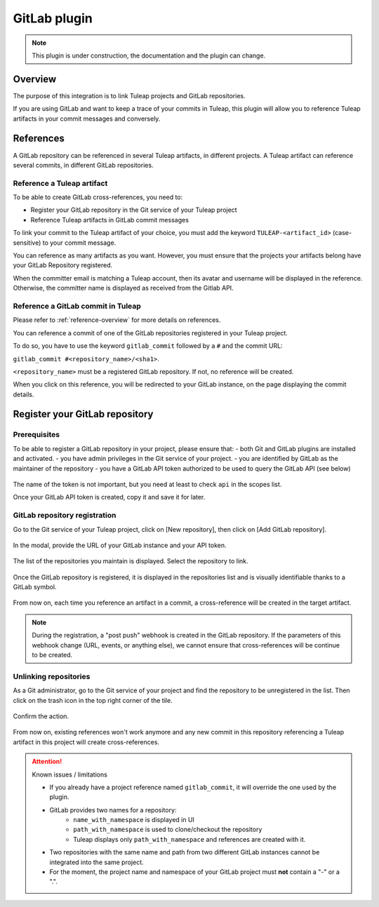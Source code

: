 .. _version-control-with-gitlab:

GitLab plugin
=============

.. note::

  This plugin is under construction, the documentation and the plugin can change.

Overview
--------

The purpose of this integration is to link Tuleap projects and GitLab repositories.

If you are using GitLab and want to keep a trace of your commits in Tuleap, this plugin will
allow you to reference Tuleap artifacts in your commit messages and conversely.

References
----------

A GitLab repository can be referenced in several Tuleap artifacts, in different projects.
A Tuleap artifact can reference several commits, in different GitLab repositories.

Reference a Tuleap artifact
'''''''''''''''''''''''''''

To be able to create GitLab cross-references, you need to:

* Register your GitLab repository in the Git service of your Tuleap project
* Reference Tuleap artifacts in GitLab commit messages

To link your commit to the Tuleap artifact of your choice, you must add the keyword ``TULEAP-<artifact_id>`` (case-sensitive)
to your commit message. 

You can reference as many artifacts as you want. However, you must ensure that the projects your artifacts
belong have your GitLab Repository registered.

When the committer email is matching a Tuleap account, then its avatar and username will be displayed in the reference.
Otherwise, the committer name is displayed as received from the Gitlab API.

Reference a GitLab commit in Tuleap
'''''''''''''''''''''''''''''''''''

Please refer to :ref:`reference-overview` for more details on references.

You can reference a commit of one of the GitLab repositories registered in your Tuleap project.

To do so, you have to use the keyword ``gitlab_commit`` followed by a ``#`` and the commit URL:

``gitlab_commit #<repository_name>/<sha1>``.

``<repository_name>`` must be a registered GitLab repository. If not, no reference will be created.

When you click on this reference, you will be redirected to your GitLab instance, on the page displaying the commit details.

Register your GitLab repository
-------------------------------

Prerequisites
'''''''''''''

To be able to register a GitLab repository in your project, please ensure that:
- both Git and GitLab plugins are installed and activated.
- you have admin privileges in the Git service of your project.
- you are identified by GitLab as the maintainer of the repository 
- you have a GitLab API token authorized to be used to query the GitLab API (see below)

.. figure:: ../../images/screenshots/gitlab/gitlab-api-scope.png
   :align: center
   :alt: GitLab API scope
   :name: GitLab API scope

The name of the token is not important, but you need at least to check ``api`` in the scopes list.

Once your GitLab API token is created, copy it and save it for later.

GitLab repository registration
''''''''''''''''''''''''''''''

Go to the Git service of your Tuleap project, click on [New repository], then click on [Add GitLab repository].

.. figure:: ../../images/screenshots/gitlab/button-gitlab-integration.png
   :align: center
   :alt: Button integrate GitLab
   :name: Button integrate GitLab

In the modal, provide the URL of your GitLab instance and your API token.

.. figure:: ../../images/screenshots/gitlab/modal-server-instance.png
   :align: center
   :alt: Modal to enter server instance and API token
   :name: Modal to enter server instance and API token

The list of the repositories you maintain is displayed. Select the repository to link.

.. figure:: ../../images/screenshots/gitlab/modal-choose-repository.png
   :align: center
   :alt: Modal to choose GitLab repository
   :name: Modal to choose GitLab repository

Once the GitLab repository is registered, it is displayed in the repositories list and is visually identifiable thanks to a GitLab symbol.

.. figure:: ../../images/screenshots/gitlab/tile-gitlab.png
   :align: center
   :alt: GitLab repository tile
   :name: GitLab repository tile

From now on, each time you reference an artifact in a commit, a cross-reference will be created in the target artifact.

.. note::
  During the registration, a "post push" webhook is created in the GitLab repository.
  If the parameters of this webhook change (URL, events, or anything else), we cannot ensure that cross-references will
  be continue to be created.

Unlinking repositories 
'''''''''''''''''''''''

As a Git administrator, go to the Git service of your project and find the repository to be unregistered in the list. Then click on the trash icon in the top right corner of the tile. 

.. figure:: ../../images/screenshots/gitlab/tile-gitlab.png
   :align: center
   :alt: unlink GitLab repository tile
   :name: unlink GitLab repository tile

Confirm the action.

.. figure:: ../../images/screenshots/gitlab/modal-confirm-unlink.png
   :align: center
   :alt: Modal to confirm unlink
   :name: Modal to confirm unlink

From now on, existing references won't work anymore and any new commit in this repository referencing a Tuleap artifact in this project will create cross-references.

.. attention:: Known issues / limitations

  * If you already have a project reference named ``gitlab_commit``, it will override the one used by the plugin.
  * GitLab provides two names for a repository:
      * ``name_with_namespace`` is displayed in UI
      * ``path_with_namespace`` is used to clone/checkout the repository
      * Tuleap displays only ``path_with_namespace`` and references are created with it.
  * Two repositories with the same name and path from two different GitLab instances cannot be integrated into the same project.
  * For the moment, the project name and namespace of your GitLab project must **not** contain a "-" or a ".".
